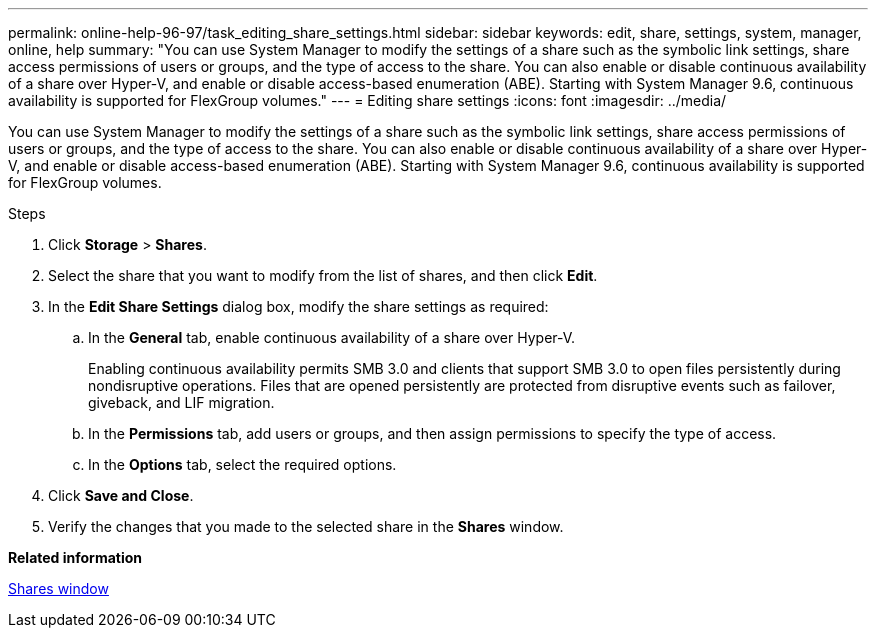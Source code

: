 ---
permalink: online-help-96-97/task_editing_share_settings.html
sidebar: sidebar
keywords: edit, share, settings, system, manager, online, help
summary: "You can use System Manager to modify the settings of a share such as the symbolic link settings, share access permissions of users or groups, and the type of access to the share. You can also enable or disable continuous availability of a share over Hyper-V, and enable or disable access-based enumeration (ABE). Starting with System Manager 9.6, continuous availability is supported for FlexGroup volumes."
---
= Editing share settings
:icons: font
:imagesdir: ../media/

[.lead]
You can use System Manager to modify the settings of a share such as the symbolic link settings, share access permissions of users or groups, and the type of access to the share. You can also enable or disable continuous availability of a share over Hyper-V, and enable or disable access-based enumeration (ABE). Starting with System Manager 9.6, continuous availability is supported for FlexGroup volumes.

.Steps

. Click *Storage* > *Shares*.
. Select the share that you want to modify from the list of shares, and then click *Edit*.
. In the *Edit Share Settings* dialog box, modify the share settings as required:
 .. In the *General* tab, enable continuous availability of a share over Hyper-V.
+
Enabling continuous availability permits SMB 3.0 and clients that support SMB 3.0 to open files persistently during nondisruptive operations. Files that are opened persistently are protected from disruptive events such as failover, giveback, and LIF migration.

 .. In the *Permissions* tab, add users or groups, and then assign permissions to specify the type of access.
 .. In the *Options* tab, select the required options.
. Click *Save and Close*.
. Verify the changes that you made to the selected share in the *Shares* window.

*Related information*

xref:reference_shares_window.adoc[Shares window]
